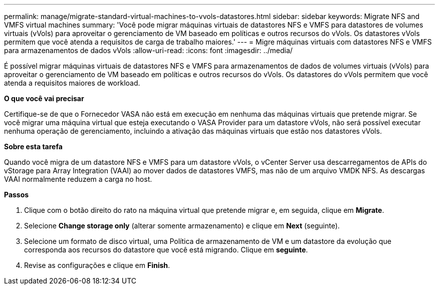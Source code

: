 ---
permalink: manage/migrate-standard-virtual-machines-to-vvols-datastores.html 
sidebar: sidebar 
keywords: Migrate NFS and VMFS virtual machines 
summary: 'Você pode migrar máquinas virtuais de datastores NFS e VMFS para datastores de volumes virtuais (vVols) para aproveitar o gerenciamento de VM baseado em políticas e outros recursos do vVols. Os datastores vVols permitem que você atenda a requisitos de carga de trabalho maiores.' 
---
= Migre máquinas virtuais com datastores NFS e VMFS para armazenamentos de dados vVols
:allow-uri-read: 
:icons: font
:imagesdir: ../media/


[role="lead"]
É possível migrar máquinas virtuais de datastores NFS e VMFS para armazenamentos de dados de volumes virtuais (vVols) para aproveitar o gerenciamento de VM baseado em políticas e outros recursos do vVols. Os datastores do vVols permitem que você atenda a requisitos maiores de workload.

*O que você vai precisar*

Certifique-se de que o Fornecedor VASA não está em execução em nenhuma das máquinas virtuais que pretende migrar. Se você migrar uma máquina virtual que esteja executando o VASA Provider para um datastore vVols, não será possível executar nenhuma operação de gerenciamento, incluindo a ativação das máquinas virtuais que estão nos datastores vVols.

*Sobre esta tarefa*

Quando você migra de um datastore NFS e VMFS para um datastore vVols, o vCenter Server usa descarregamentos de APIs do vStorage para Array Integration (VAAI) ao mover dados de datastores VMFS, mas não de um arquivo VMDK NFS. As descargas VAAI normalmente reduzem a carga no host.

*Passos*

. Clique com o botão direito do rato na máquina virtual que pretende migrar e, em seguida, clique em *Migrate*.
. Selecione *Change storage only* (alterar somente armazenamento) e clique em *Next* (seguinte).
. Selecione um formato de disco virtual, uma Política de armazenamento de VM e um datastore da evolução que corresponda aos recursos do datastore que você está migrando. Clique em *seguinte*.
. Revise as configurações e clique em *Finish*.

